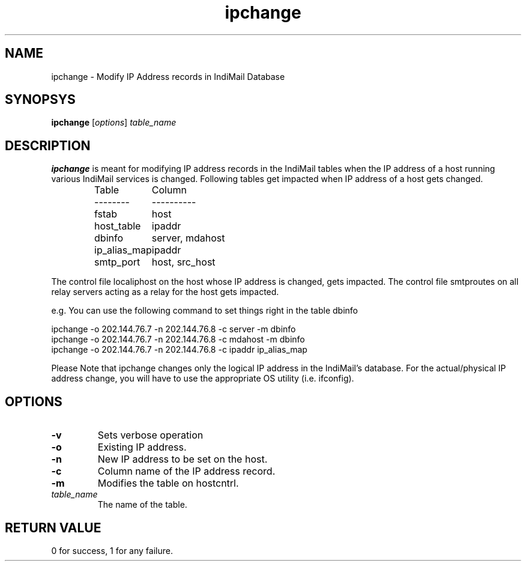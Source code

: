 .LL 8i
.TH ipchange 1
.SH NAME
ipchange \- Modify IP Address records in IndiMail Database

.SH SYNOPSYS
\fBipchange\fR [\fIoptions\fR] \fItable_name\fR

.SH DESCRIPTION
\fBipchange\fR is meant for modifying IP address records in the IndiMail tables when the IP
address of a host running various IndiMail services is changed. Following tables get impacted
when IP address of a host gets changed.

.RS
.nf
.ta 5c 10c
Table	Column
--------	----------

fstab	host
host_table	ipaddr
dbinfo	server, mdahost
ip_alias_map	ipaddr
smtp_port	host, src_host
.fi

.RE
The control file localiphost on the host whose IP address is changed, gets impacted.
The control file smtproutes on all relay servers acting as a relay for the host
gets impacted.

.EX
e.g. You can use the following command to set things right in the table dbinfo

ipchange -o 202.144.76.7 -n 202.144.76.8 -c server -m dbinfo
ipchange -o 202.144.76.7 -n 202.144.76.8 -c mdahost -m dbinfo
ipchange -o 202.144.76.7 -n 202.144.76.8 -c ipaddr ip_alias_map
.EE

Please Note that ipchange changes only the logical IP address in the IndiMail's database. For the actual/physical IP address change, you will have to use the appropriate
OS utility (i.e. ifconfig).

.SH OPTIONS
.TP
\fB\-v\fR
Sets verbose operation
.TP
\fB\-o\fR
Existing IP address.
.TP
\fB\-n\fR
New IP address to be set on the host.
.TP
\fB\-c\fR
Column name of the IP address record.
.TP
\fB\-m\fR
Modifies the table on hostcntrl.
.TP
\fItable_name\fR
The name of the table.

.SH RETURN VALUE
0 for success, 1 for any failure.
